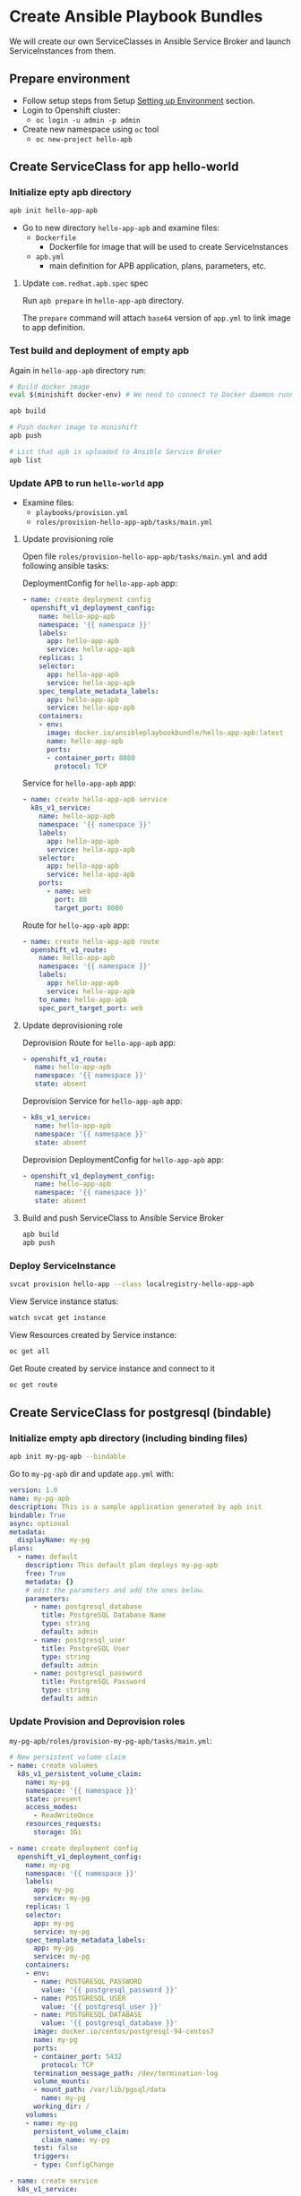 * Create Ansible Playbook Bundles

We will create our own ServiceClasses in Ansible Service Broker and launch ServiceInstances from them.

** Prepare environment

- Follow setup steps from Setup [[./01-setup-machine.org][Setting up Environment]] section.
- Login to Openshift cluster:
  - =oc login -u admin -p admin=
- Create new namespace using =oc= tool
  - =oc new-project hello-apb=

** Create ServiceClass for app hello-world
*** Initialize epty apb directory

#+BEGIN_SRC bash
apb init hello-app-apb
#+END_SRC

- Go to new directory =hello-app-apb= and examine files:
  - =Dockerfile=
    - Dockerfile for image that will be used to create ServiceInstances
  - =apb.yml=
    - main definition for APB application, plans, parameters, etc.

**** Update =com.redhat.apb.spec= spec
Run =apb prepare= in =hello-app-apb= directory.

The =prepare= command will attach =base64= version of =app.yml= to link image to app definition.

*** Test build and deployment of empty apb
Again in =hello-app-apb= directory run:

#+BEGIN_SRC bash
# Build docker image
eval $(minishift docker-env) # We need to connect to Docker daemon running in minishift

apb build

# Push docker image to minishift
apb push

# List that apb is uploaded to Ansible Service Broker
apb list
#+END_SRC

*** Update APB to run =hello-world= app
- Examine files:
  - =playbooks/provision.yml=
  - =roles/provision-hello-app-apb/tasks/main.yml=

**** Update provisioning role
Open file =roles/provision-hello-app-apb/tasks/main.yml= and add following ansible tasks:

DeploymentConfig for =hello-app-apb= app:

#+BEGIN_SRC yaml
- name: create deployment config
  openshift_v1_deployment_config:
    name: hello-app-apb
    namespace: '{{ namespace }}'
    labels:
      app: hello-app-apb
      service: hello-app-apb
    replicas: 1
    selector:
      app: hello-app-apb
      service: hello-app-apb
    spec_template_metadata_labels:
      app: hello-app-apb
      service: hello-app-apb
    containers:
    - env:
      image: docker.io/ansibleplaybookbundle/hello-app-apb:latest
      name: hello-app-apb
      ports:
      - container_port: 8080
        protocol: TCP
#+END_SRC

Service for =hello-app-apb= app:

#+BEGIN_SRC yaml
- name: create hello-app-apb service
  k8s_v1_service:
    name: hello-app-apb
    namespace: '{{ namespace }}'
    labels:
      app: hello-app-apb
      service: hello-app-apb
    selector:
      app: hello-app-apb
      service: hello-app-apb
    ports:
      - name: web
        port: 80
        target_port: 8080
#+END_SRC

Route for =hello-app-apb= app:

#+BEGIN_SRC yaml
- name: create hello-app-apb route
  openshift_v1_route:
    name: hello-app-apb
    namespace: '{{ namespace }}'
    labels:
      app: hello-app-apb
      service: hello-app-apb
    to_name: hello-app-apb
    spec_port_target_port: web
#+END_SRC

**** Update deprovisioning role
Deprovision Route for =hello-app-apb= app:
#+BEGIN_SRC yaml
- openshift_v1_route:
   name: hello-app-apb
   namespace: '{{ namespace }}'
   state: absent

#+END_SRC

Deprovision Service for =hello-app-apb= app:
#+BEGIN_SRC yaml
- k8s_v1_service:
   name: hello-app-apb
   namespace: '{{ namespace }}'
   state: absent
#+END_SRC

Deprovision DeploymentConfig for =hello-app-apb= app:
#+BEGIN_SRC yaml
- openshift_v1_deployment_config:
   name: hello-app-apb
   namespace: '{{ namespace }}'
   state: absent
#+END_SRC

**** Build and push ServiceClass to Ansible Service Broker
#+BEGIN_SRC bash
apb build
apb push
#+END_SRC
*** Deploy ServiceInstance

#+BEGIN_SRC bash
svcat provision hello-app --class localregistry-hello-app-apb
#+END_SRC

View Service instance status:
#+BEGIN_SRC bash
watch svcat get instance
#+END_SRC

View Resources created by Service instance:
#+BEGIN_SRC bash
oc get all
#+END_SRC

Get Route created by service instance and connect to it
#+BEGIN_SRC bash
oc get route
#+END_SRC

** Create ServiceClass for postgresql (bindable)

*** Initialize empty apb directory (including binding files)
#+BEGIN_SRC bash
apb init my-pg-apb --bindable
#+END_SRC

Go to =my-pg-apb= dir and update =app.yml= with:

#+BEGIN_SRC yaml
version: 1.0
name: my-pg-apb
description: This is a sample application generated by apb init
bindable: True
async: optional
metadata:
  displayName: my-pg
plans:
  - name: default
    description: This default plan deploys my-pg-apb
    free: True
    metadata: {}
    # edit the parameters and add the ones below.
    parameters:
      - name: postgresql_database
        title: PostgreSQL Database Name
        type: string
        default: admin
      - name: postgresql_user
        title: PostgreSQL User
        type: string
        default: admin
      - name: postgresql_password
        title: PostgreSQL Password
        type: string
        default: admin
#+END_SRC

*** Update Provision and Deprovision roles

=my-pg-apb/roles/provision-my-pg-apb/tasks/main.yml=:
#+BEGIN_SRC yaml
# New persistent volume claim
- name: create volumes
  k8s_v1_persistent_volume_claim:
    name: my-pg
    namespace: '{{ namespace }}'
    state: present
    access_modes:
      - ReadWriteOnce
    resources_requests:
      storage: 1Gi

- name: create deployment config
  openshift_v1_deployment_config:
    name: my-pg
    namespace: '{{ namespace }}'
    labels:
      app: my-pg
      service: my-pg
    replicas: 1
    selector:
      app: my-pg
      service: my-pg
    spec_template_metadata_labels:
      app: my-pg
      service: my-pg
    containers:
    - env:
      - name: POSTGRESQL_PASSWORD
        value: '{{ postgresql_password }}'
      - name: POSTGRESQL_USER
        value: '{{ postgresql_user }}'
      - name: POSTGRESQL_DATABASE
        value: '{{ postgresql_database }}'
      image: docker.io/centos/postgresql-94-centos7
      name: my-pg
      ports:
      - container_port: 5432
        protocol: TCP
      termination_message_path: /dev/termination-log
      volume_mounts:
      - mount_path: /var/lib/pgsql/data
        name: my-pg
      working_dir: /
    volumes:
    - name: my-pg
      persistent_volume_claim:
        claim_name: my-pg
      test: false
      triggers:
      - type: ConfigChange

- name: create service
  k8s_v1_service:
    name: my-pg
    namespace: '{{ namespace }}'
    state: present
    labels:
      app: my-pg
      service: my-pg
    selector:
      app: my-pg
      service: my-pg
    ports:
    - name: port-5432
      port: 5432
      protocol: TCP
      target_port: 5432

# New encoding task makes credentials available to future bind operations
- name: encode bind credentials
  asb_encode_binding:
    fields:
      DB_TYPE: postgres
      DB_HOST: my-pg
      DB_PORT: "5432"
      DB_USER: "{{ postgresql_user }}"
      DB_PASSWORD: "{{ postgresql_password }}"
      DB_NAME: "{{ postgresql_database }}"
#+END_SRC

*Note*:
The encode bind credentials task will make available several fields as environment variables, ~DB_TYPE~, ~DB_HOST~, ~DB_PORT~, ~DB_USER~, ~DB_PASSWORD~, ~DB_NAME~.
This is the default behavior when the ~bind.yml~ file is left empty.
Any application (such as hello-app) can use these environment variables to connect to the configured database after performing a bind operation.

=my-pg-apb/roles/deprovision-my-pg-apb/tasks/main.yml=:
#+BEGIN_SRC yaml
- k8s_v1_service:
    name: my-pg
    namespace: '{{ namespace }}'
    state: absent

- openshift_v1_deployment_config:
    name: my-pg
    namespace: '{{ namespace }}'
    state: absent

- k8s_v1_persistent_volume_claim:
    name: my-pg
    namespace: '{{ namespace }}'
    state: absent
#+END_SRC

**** Create ServiceClass in Ansible Service Broker

#+BEGIN_SRC bash
eval $(minishift docker-env) # We need to connect to Docker daemon running in minishift

apb build

# Push docker image to minishift
apb push

# List that apb is uploaded to Ansible Service Broker
apb list
#+END_SRC

**** Create SerivceInstance

#+BEGIN_SRC bash
svcat provision hello-pg --class localregistry-my-pg-apb -p postgresql_password=admin -p postgresql_database=admin -p postgresql_user=admin
#+END_SRC

** Bind services

#+BEGIN_SRC bash
# Create ServiceInstance binding
svcat bind hello-pg

cat > podpreset-my-db.yml <<EOF
---
kind: PodPreset
apiVersion: settings.k8s.io/v1alpha1
metadata:
  name: allow-my-pg
spec:
  selector:
    matchLabels:
      app: hello-world
  envFrom:
    - secretRef:
        name: hello-pg
EOF

oc apply -f ./podpreset-my-db.yml
#+END_SRC
